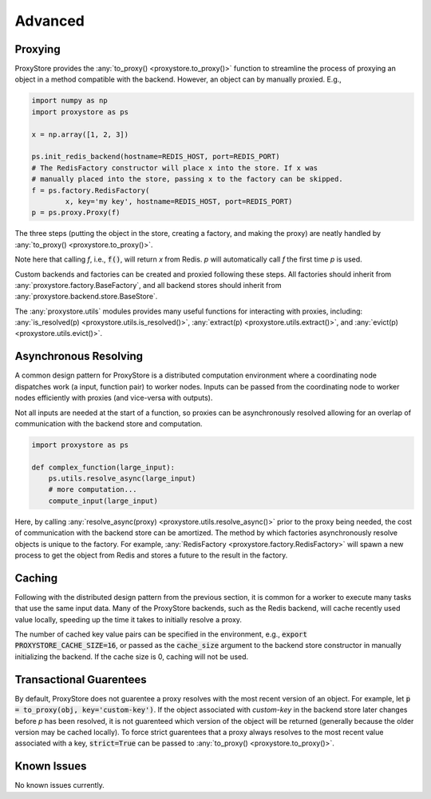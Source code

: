 Advanced
########

Proxying
--------

ProxyStore provides the :any:`to_proxy() <proxystore.to_proxy()>` function to streamline the process of proxying an object in a method compatible with the backend.
However, an object can by manually proxied.
E.g.,

.. code-block:: python

   import numpy as np
   import proxystore as ps

   x = np.array([1, 2, 3])

   ps.init_redis_backend(hostname=REDIS_HOST, port=REDIS_PORT)
   # The RedisFactory constructor will place x into the store. If x was
   # manually placed into the store, passing x to the factory can be skipped.
   f = ps.factory.RedisFactory(
           x, key='my key', hostname=REDIS_HOST, port=REDIS_PORT)
   p = ps.proxy.Proxy(f)

The three steps (putting the object in the store, creating a factory, and making the proxy) are neatly handled by :any:`to_proxy() <proxystore.to_proxy()>`.

Note here that calling `f`, i.e., :code:`f()`, will return `x` from Redis.
`p` will automatically call `f` the first time `p` is used.

Custom backends and factories can be created and proxied following these steps.
All factories should inherit from :any:`proxystore.factory.BaseFactory`, and all backend stores should inherit from :any:`proxystore.backend.store.BaseStore`.

The :any:`proxystore.utils` modules provides many useful functions for interacting with proxies, including: :any:`is_resolved(p) <proxystore.utils.is_resolved()>`, :any:`extract(p) <proxystore.utils.extract()>`, and :any:`evict(p) <proxystore.utils.evict()>`.

Asynchronous Resolving
----------------------

A common design pattern for ProxyStore is a distributed computation environment where a coordinating node dispatches work (a input, function pair) to worker nodes.
Inputs can be passed from the coordinating node to worker nodes efficiently with proxies (and vice-versa with outputs).

Not all inputs are needed at the start of a function, so proxies can be asynchronously resolved allowing for an overlap of communication with the backend store and computation.

.. code-block:: python

   import proxystore as ps

   def complex_function(large_input):
       ps.utils.resolve_async(large_input)
       # more computation...
       compute_input(large_input)

Here, by calling :any:`resolve_async(proxy) <proxystore.utils.resolve_async()>` prior to the proxy being needed, the cost of communication with the backend store can be amortized.
The method by which factories asynchronously resolve objects is unique to the factory.
For example, :any:`RedisFactory <proxystore.factory.RedisFactory>` will spawn a new process to get the object from Redis and stores a future to the result in the factory.

Caching
-------

Following with the distributed design pattern from the previous section, it is common for a worker to execute many tasks that use the same input data.
Many of the ProxyStore backends, such as the Redis backend, will cache recently used value locally, speeding up the time it takes to initially resolve a proxy.

The number of cached key value pairs can be specified in the environment, e.g., :code:`export PROXYSTORE_CACHE_SIZE=16`, or passed as the :code:`cache_size` argument to the backend store constructor in manually initializing the backend.
If the cache size is 0, caching will not be used.

Transactional Guarentees
------------------------

By default, ProxyStore does not guarentee a proxy resolves with the most recent version of an object.
For example, let :code:`p = to_proxy(obj, key='custom-key')`.
If the object associated with `custom-key` in the backend store later changes before `p` has been resolved, it is not guarenteed which version of the object will be returned (generally because the older version may be cached locally).
To force strict guarentees that a proxy always resolves to the most recent value associated with a key, :code:`strict=True` can be passed to :any:`to_proxy() <proxystore.to_proxy()>`.

Known Issues
------------

No known issues currently.
